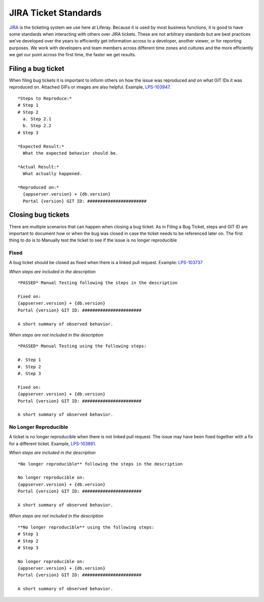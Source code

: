 JIRA Ticket Standards
======================

`JIRA`_ is the ticketing system we use here at Liferay. Because it is used by most business functions, it is good to have some standards when interacting with others over JIRA tickets. These are not arbitrary standards but are best practices we’ve developed over the years to efficiently get information across to a developer, another viewer, or for reporting purposes. We work with developers and team members across different time zones and cultures and the more efficiently we get our point across the first time, the faster we get results.

Filing a bug ticket
--------------------
When filing bug tickets it is important to inform others on how the issue was reproduced and on what GIT IDs it was reproduced on. Attached GIFs or images are also helpful. Example, `LPS-103947`_.
::
    *Steps to Reproduce:*
    # Step 1
    # Step 2
      a. Step 2.1
      b. Step 2.2
    # Step 3

    *Expected Result:*
      What the expected behavior should be.

    *Actual Result:*
      What actually happened.

    *Reproduced on:*
      {appserver.version} + {db.version}
      Portal {version} GIT ID: #######################


Closing bug tickets
--------------------
There are multiple scenarios that can happen when closing a bug ticket. As in Filing a Bug Ticket, steps and GIT ID are important to document how or when the bug was closed in case the ticket needs to be referenced later on. The first thing to do is to Manually test the ticket to see if the issue is no longer reproducible

Fixed
^^^^^^
A bug ticket should be closed as fixed when there is a linked pull request. Example: `LPS-103737`_

*When steps are included in the description*
::
    *PASSED* Manual Testing following the steps in the description

    Fixed on:
    {appserver.version} + {db.version}
    Portal {version} GIT ID: #######################

    A short summary of observed behavior.

*When steps are not included in the description*
::
    *PASSED* Manual Testing using the following steps:

    #. Step 1
    #. Step 2
    #. Step 3

    Fixed on:
    {appserver.version} + {db.version}
    Portal {version} GIT ID: #######################

    A short summary of observed behavior.

No Longer Reproducible
^^^^^^^^^^^^^^^^^^^^^^^
A ticket is no longer reproducible when there is not linked pull request. The issue may have been fixed together with a fix for a different ticket. Example, `LPS-103861`_.

*When steps are included in the description*
::
    *No longer reproducible** following the steps in the description

    No longer reproducible on:
    {appserver.version} + {db.version}
    Portal {version} GIT ID: #######################

    A short summary of observed behavior.

*When steps are not included in the description*
::
    **No longer reproducible** using the following steps:
    # Step 1
    # Step 2
    # Step 3

    No longer reproducible on:
    {appserver.version} + {db.version}
    Portal {version} GIT ID: #######################

    A short summary of observed behavior.



.. _JIRA: http://issues.liferay.com
.. _LPS-103947: https://issues.liferay.com/browse/LPS-103947
.. _LPS-103737: https://issues.liferay.com/browse/LPS-103737
.. _LPS-103861: https://issues.liferay.com/browse/LPS-103861
